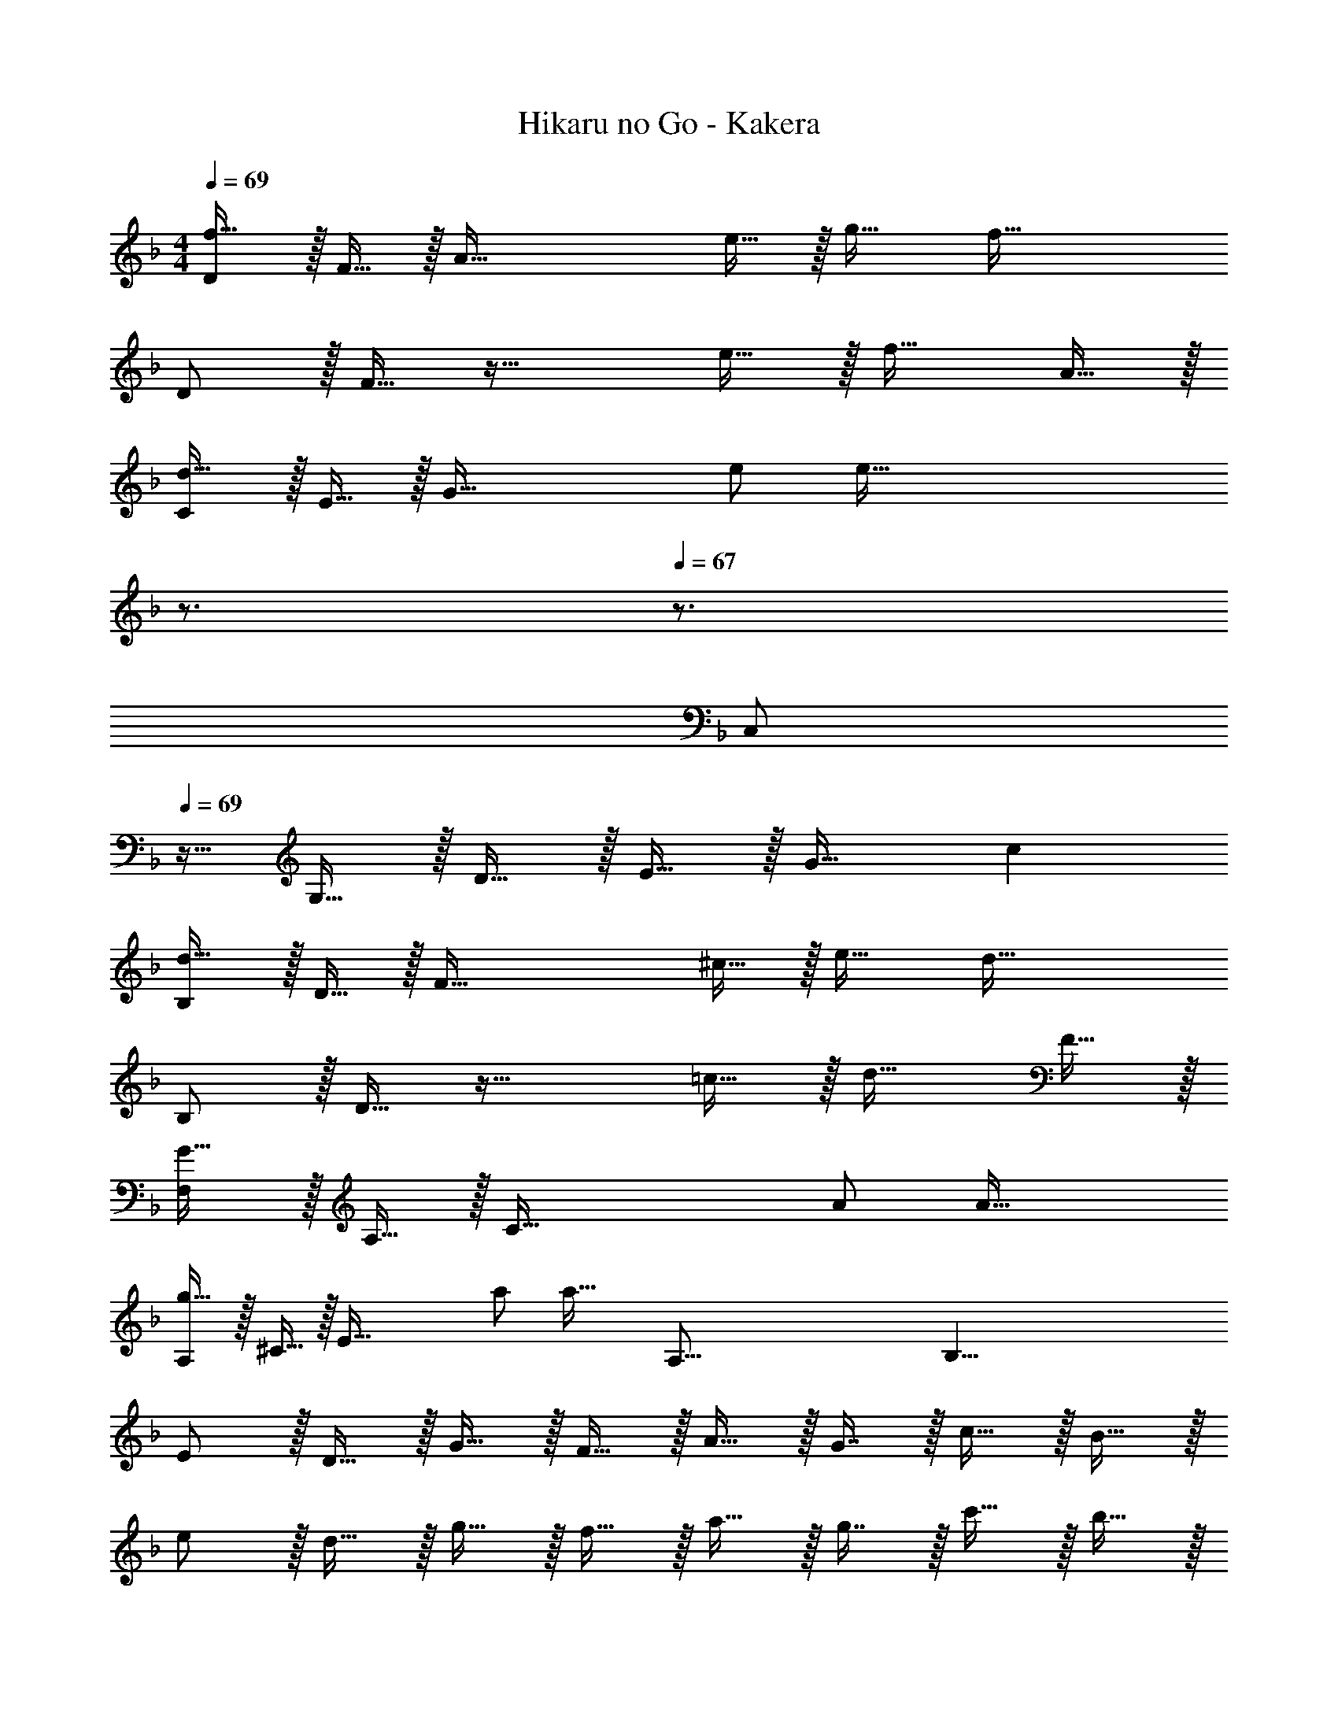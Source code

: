 X: 1
T: Hikaru no Go - Kakera
Z: ABC Generated by Starbound Composer
L: 1/4
M: 4/4
Q: 1/4=69
K: Dm
[D/f65/32] z/32 F15/32 z/32 [zA95/32] e15/32 z/32 g31/32 [z/f81/32] 
D/ z/32 F15/32 z33/32 e15/32 z/32 f31/32 A15/32 z/32 
[C/d49/32] z/32 E15/32 z/32 [z/G95/32] e/ [z15/32e191/32] 
Q: 1/4=68
z3/4 
Q: 1/4=67
z3/4 
[z/4C,/] 
Q: 1/4=69
z9/32 G,15/32 z/32 D15/32 z/32 E15/32 z/32 G31/32 c 
[B,/d65/32] z/32 D15/32 z/32 [zF95/32] ^c15/32 z/32 e31/32 [z/d81/32] 
B,/ z/32 D15/32 z33/32 =c15/32 z/32 d31/32 F15/32 z/32 
[F,/G49/32] z/32 A,15/32 z/32 [z/C95/32] A/ A63/32 
[A,/g49/32] z/32 ^C15/32 z/32 [z/E95/32] a/ [z57/32a63/32] [z/16A,131/16] [z/8B,65/8] 
E/ z/32 D15/32 z/32 G15/32 z/32 F15/32 z/32 A15/32 z/32 G7/16 z/32 c15/32 z/32 B15/32 z/32 
e/ z/32 d15/32 z/32 g15/32 z/32 f15/32 z/32 a15/32 z/32 g7/16 z/32 c'15/32 z/32 b15/32 z/32 
K: Fm
F,/ z/32 =C15/32 z/32 F15/32 z/32 A15/32 z/32 [G15/32c63/32] z/32 B31/32 z/ 
F,/ z/32 C15/32 z/32 F15/32 z/32 A/ G15/32 z/32 A31/32 C15/32 z/32 
[E,/F49/32] z/32 B,15/32 z/32 E15/32 z/32 G15/32 z/32 [G63/32B63/32] 
[E,/f49/32] z/32 B,15/32 z/32 E15/32 z/32 [G15/32g/] z/32 [g63/32B63/32] 
D,/ z/32 A,15/32 z/32 D15/32 z/32 F15/32 z/32 [=E15/32A63/32] z/32 G31/32 z/ 
D,/ z/32 A,15/32 z/32 D15/32 z/32 F15/32 z/32 [_E15/32A63/32] z/32 F31/32 A,15/32 z/32 
[A,,/B,49/32] z/32 E15/32 z/32 A15/32 z/32 [c15/32C/] z/32 [C63/32e63/32] 
[C,/b49/32] z/32 C15/32 z/32 B15/32 z/32 [c15/32c'/] z/32 [z57/32c'63/32g63/32] [z/16D,131/16] [z5/72F,65/8] [z/18G,145/18] 
C/ z/32 B,15/32 z/32 E15/32 z/32 D15/32 z/32 G15/32 z/32 F7/16 z/32 B15/32 z/32 A15/32 z/32 
c/ z/32 B15/32 z/32 e15/32 z/32 d15/32 z/32 g15/32 z/32 f7/16 z/32 b15/32 z/32 a49/32 z215/288 
[z/18F,,56/9] [z5/84C37/6] [z11/168E171/28] [z7/96G145/24] [B191/32C,191/32] 
